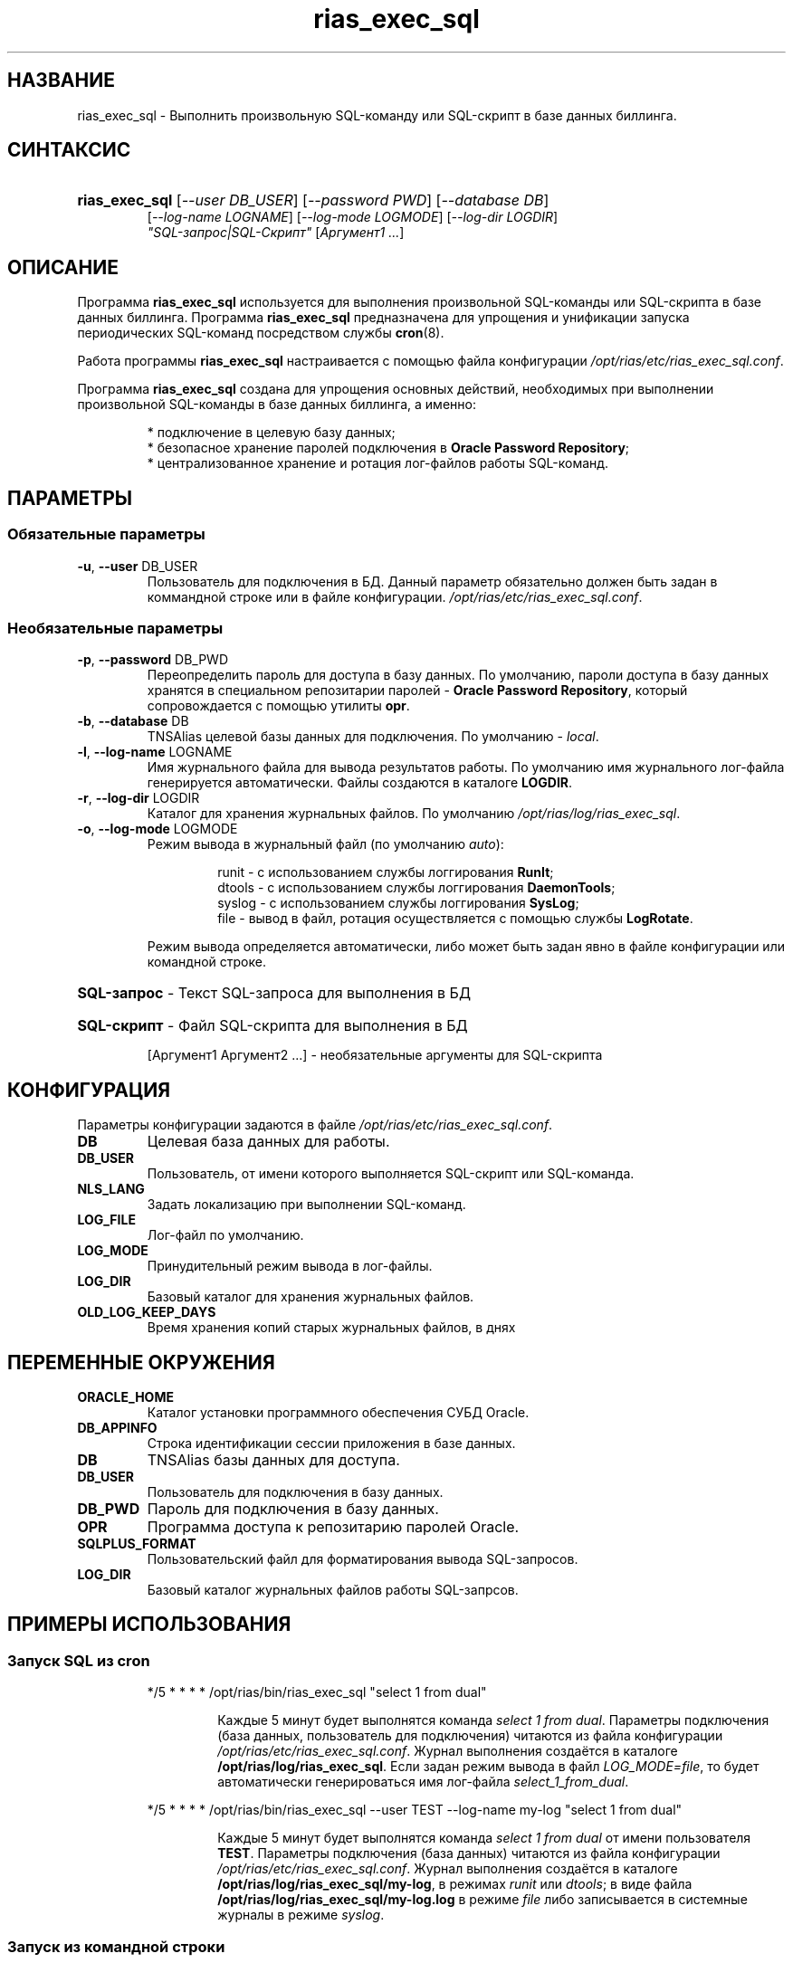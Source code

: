 .TH "rias_exec_sql" "1" "05/04/2010" "Пользовательские команды" "Пользовательские команды"
.SH "НАЗВАНИЕ"
rias_exec_sql \- Выполнить произвольную SQL-команду или SQL-скрипт в базе данных биллинга\.
.SH "СИНТАКСИС"
.HP
\fBrias_exec_sql\fR [\fI\-\-user DB_USER\fR] [\fI\-\-password PWD\fR] [\fI\-\-database DB\fR]
       [\fI\-\-log\-name LOGNAME\fR] [\fI\-\-log\-mode LOGMODE\fR] [\fI\-\-log\-dir LOGDIR\fR]
       \fI"SQL\-запрос|SQL\-Скрипт"\fR [\fIАргумент1 \.\.\.\fR]
.SH "ОПИСАНИЕ"
Программа \fBrias_exec_sql\fR используется для выполнения произвольной SQL-команды или SQL-скрипта
в базе данных биллинга\. Программа \fBrias_exec_sql\fR предназначена для упрощения и унификации запуска
периодических SQL-команд посредством службы \fBcron\fR(8)\.
.PP
Работа программы \fBrias_exec_sql\fR настраивается с помощью файла конфигурации \fI/opt/rias/etc/rias_exec_sql.conf\fR\.
.PP
Программа \fBrias_exec_sql\fR создана для упрощения основных действий, необходимых при выполнении 
произвольной SQL-команды в базе данных биллинга, а именно:
.PP
.RS
* подключение в целевую базу данных;
.br
* безопасное хранение паролей подключения в \fBOracle Password Repository\fR;
.br
* централизованное хранение и ротация лог-файлов работы SQL-команд\.
.RE
.SH "ПАРАМЕТРЫ"
.SS "Обязательные параметры"
.TP
\fB\-u\fR, \fB\-\-user\fR DB_USER
Пользователь для подключения в БД\. Данный параметр обязательно должен быть задан в коммандной строке или в файле конфигурации\.
\fI/opt/rias/etc/rias_exec_sql.conf\fR\.
.SS "Необязательные параметры"
.TP
\fB\-p\fR, \fB\-\-password\fR DB_PWD
Переопределить пароль для доступа в базу данных. По умолчанию, пароли доступа в базу данных хранятся в специальном
репозитарии паролей \- \fBOracle Password Repository\fR, который сопровождается с помощью утилиты \fBopr\fR\(8)\.
.TP
\fB\-b\fR, \fB\-\-database\fR DB
TNSAlias целевой базы данных для подключения\. По умолчанию \- \fIlocal\fR\.
.TP
\fB\-l\fR, \fB\-\-log\-name\fR LOGNAME
Имя журнального файла для вывода результатов работы\. По умолчанию имя журнального лог\-файла генерируется автоматически\. Файлы создаются в каталоге \fBLOGDIR\fR\.
.TP
\fB\-r\fR, \fB\-\-log\-dir\fR LOGDIR
Каталог для хранения журнальных файлов\. По умолчанию \fI/opt/rias/log/rias_exec_sql\fR\.
.TP
\fB\-o\fR, \fB\-\-log\-mode\fR LOGMODE
Режим вывода в журнальный файл (по умолчанию \fIauto\fR):
.RS
.IP
runit  \- с использованием службы логгирования \fBRunIt\fR;
.br
dtools \- с использованием службы логгирования \fBDaemonTools\fR;
.br
syslog \- с использованием службы логгирования \fBSysLog\fR;
.br
file   \- вывод в файл, ротация осуществляется с помощью службы \fBLogRotate\fR\.
.RE
.IP
Режим вывода определяется автоматически, либо может быть задан явно в файле конфигурации или командной строке\.
.HP
\fBSQL\-запрос\fR \- Текст SQL\-запроса для выполнения в БД
.HP
\fBSQL\-скрипт\fR \- Файл SQL\-скрипта для выполнения в БД
.IP
[Аргумент1 Аргумент2 \.\.\.] \- необязательные аргументы для SQL\-скрипта
.SH "КОНФИГУРАЦИЯ"
.PP
Параметры конфигурации задаются в файле \fI/opt/rias/etc/rias_exec_sql.conf\fR\.
.TP
\fBDB\fR
Целевая база данных для работы\.
.TP
\fBDB_USER\fR
Пользователь, от имени которого выполняется SQL-скрипт или SQL-команда\.
.TP
\fBNLS_LANG\fR
Задать локализацию при выполнении SQL-команд\.
.TP
\fBLOG_FILE\fR
Лог-файл по умолчанию\.
.TP
\fBLOG_MODE\fR
Принудительный режим вывода в лог-файлы\.
.TP
\fBLOG_DIR\fR
Базовый каталог для хранения журнальных файлов\.
.TP
\fBOLD_LOG_KEEP_DAYS\fR
Время хранения копий старых журнальных файлов, в днях
.SH "ПЕРЕМЕННЫЕ ОКРУЖЕНИЯ"
.TP
\fBORACLE_HOME\fR
Каталог установки программного обеспечения СУБД Oracle\.
.TP
\fBDB_APPINFO\fR
Строка идентификации сессии приложения в базе данных\.
.TP
\fBDB\fR
TNSAlias базы данных для доступа\.
.TP
\fBDB_USER\fR
Пользователь для подключения в базу данных\.
.TP
\fBDB_PWD\fR
Пароль для подключения в базу данных\.
.TP
\fBOPR\fR
Программа доступа к репозитарию паролей Oracle\.
.TP
\fBSQLPLUS_FORMAT\fR
Пользовательский файл для форматирования вывода SQL-запросов\.
.TP
\fBLOG_DIR\fR
Базовый каталог журнальных файлов работы SQL-запрсов\.
.SH "ПРИМЕРЫ ИСПОЛЬЗОВАНИЯ"
.SS "Запуск SQL из cron"
.IP
*/5 * * * * /opt/rias/bin/rias_exec_sql "select 1 from dual"
.RS
.IP
Каждые 5 минут будет выполнятся команда \fIselect 1 from dual\fR\. Параметры подключения (база данных, пользователь
для подключения) читаются из файла конфигурации \fI/opt/rias/etc/rias_exec_sql.conf\fR\. Журнал выполнения создаётся
в каталоге \fB/opt/rias/log/rias_exec_sql\fR\. Если задан режим вывода в файл \fILOG_MODE=file\fR, то будет автоматически
генерироваться имя лог-файла \fIselect_1_from_dual\fR\.
.RE
.IP
*/5 * * * * /opt/rias/bin/rias_exec_sql \-\-user TEST \-\-log\-name my\-log "select 1 from dual"
.RS
.IP
Каждые 5 минут будет выполнятся команда \fIselect 1 from dual\fR от имени пользователя \fBTEST\fR\. Параметры подключения (база данных)
читаются из файла конфигурации \fI/opt/rias/etc/rias_exec_sql.conf\fR\. Журнал выполнения создаётся
в каталоге \fB/opt/rias/log/rias_exec_sql/my\-log\fR, в режимах \fIrunit\fR или \fIdtools\fR; в виде файла \fB/opt/rias/log/rias_exec_sql/my\-log\.log\fR в режиме \fIfile\fR\, либо записывается в системные журналы в режиме \fIsyslog\fR.
.RE
.SS "Запуск из командной строки"
.IP
/opt/rias/bin/rias_exec_sql \-\-user test \-\-password test \-\-database TEST \-\-log\-dir /tmp \-\-log\-name test \-\-log\-mode file "select 1 from dual"
.IP
Результат работы команды будет помещён в файл /tmp/test\.
.SH "АВТОР"
.PP
Кряжевских Сергей, oliver@ertelecom.ru; Воздвиженский Павел
.SH "ФАЙЛЫ"
.TP
\fI/opt/rias/etc/rias_exec_sql.conf\fR
Содержит параметры для работы программы \fBrias_exec_sql\fR\.
.TP
\fI/var/log/rias/rias_exec_sql/rias_exec_sql.log\fR
Главный журнальный файл, содержащий историю запуска программы \fBrias_exec_sql\fR\. В данный файл записываются
сообщения, если их невозможно поместить в указанный параметрами \fI\-\-log\-dir\fR и \fI\-\-log\-name\fR файл\.
.TP
\fI/var/log/rias/rias_exec_sql\fR
Каталог хранения журнальных файлов работы SQL\-команд или SQL\-скриптов, если не переопределён через параметр
\-\-log\-dir или параметр файла конфигурации \fILOG_DIR\fR\.
.SS "Общий доступ к журнальным файлам"
.PP
При работе в режиме записи журнальных файлов \fIrunit\fR или \fIdtools\fR нельзя использовать один и тот же
журнальный файл при работе от нескольких пользователей системы\.
.PP
При работе в режиме записи журнальных файлов \fIfile\fR необходимо обеспечить право записи в журнальный файл
для всех пользователей, которым необходимо выполнять SQL-\команду и записывать результаты исполнения в один и
тот же журнальный файл\.
.SH "ОШИБКИ"
.PP
Об ошибках сообщайте через систему контроля ошибок \fBhttp://redmine.ertelecom.ru\fR\.
.SH "СМОТРИТЕ ТАКЖЕ"
.PP
\fBopr\fR(8)
